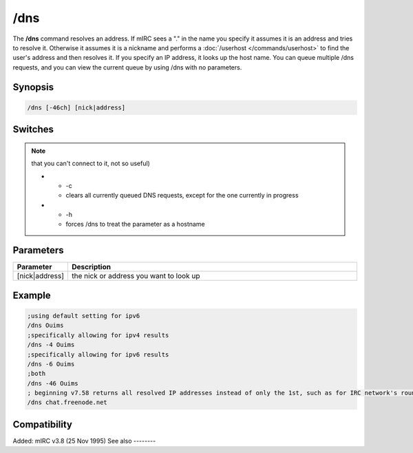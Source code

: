 /dns
====

The **/dns** command resolves an address. If mIRC sees a "." in the name you specify it assumes it is an address and tries to resolve it. Otherwise it assumes it is a nickname and performs a :doc:`/userhost </commands/userhost>` to find the user's address and then resolves it. If you specify an IP address, it looks up the host name. You can queue multiple /dns requests, and you can view the current queue by using /dns with no parameters.

Synopsis
--------

.. code:: text

    /dns [-46ch] [nick|address]

Switches
--------

.. list-table::
    :widths: 15 85
    :header-rows: 1

    * - Switch
      - Description
    * - -4
      - allows IPv4 results to be returned (enforce ipv4 for status window which are in ipv6 mode)
    * - -6

.. note:: that you can't connect to it, not so useful)

    * - -c
      - clears all currently queued DNS requests, except for the one currently in progress
    * - -h
      - forces /dns to treat the parameter as a hostname

Parameters
----------

.. list-table::
    :widths: 15 85
    :header-rows: 1

    * - Parameter
      - Description
    * - [nick|address]
      - the nick or address you want to look up

Example
-------

.. code:: text

    ;using default setting for ipv6
    /dns Ouims
    ;specifically allowing for ipv4 results
    /dns -4 Ouims
    ;specifically allowing for ipv6 results
    /dns -6 Ouims
    ;both
    /dns -46 Ouims
    ; beginning v7.58 returns all resolved IP addresses instead of only the 1st, such as for IRC network's round-robin name
    /dns chat.freenode.net

Compatibility
-------------

Added: mIRC v3.8 (25 Nov 1995)
See also
--------

.. hlist::
    :columns: 4

    * :doc:`$dns </identifiers/dns>`
